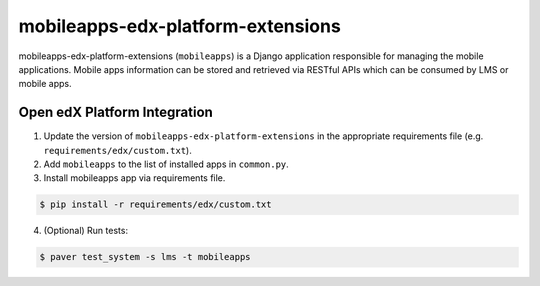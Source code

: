 mobileapps-edx-platform-extensions
==================================

mobileapps-edx-platform-extensions (``mobileapps``) is a Django application responsible for managing the mobile applications.
Mobile apps information can be stored and retrieved via RESTful APIs which can be consumed by LMS or mobile apps.


Open edX Platform Integration
-----------------------------
1. Update the version of ``mobileapps-edx-platform-extensions`` in the appropriate requirements file (e.g. ``requirements/edx/custom.txt``).
2. Add ``mobileapps`` to the list of installed apps in ``common.py``.
3. Install mobileapps app via requirements file.

.. code-block:: bash

  $ pip install -r requirements/edx/custom.txt

4. (Optional) Run tests:

.. code-block:: bash

  $ paver test_system -s lms -t mobileapps
